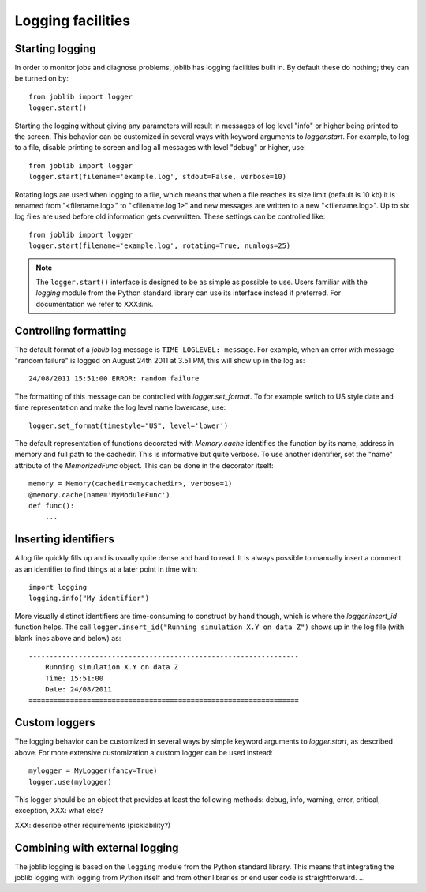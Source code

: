 Logging facilities
==================

Starting logging
----------------

In order to monitor jobs and diagnose problems, joblib has logging facilities
built in.  By default these do nothing; they can be turned on by::

    from joblib import logger
    logger.start()

Starting the logging without giving any parameters will result in messages of
log level "info" or higher being printed to the screen.  This behavior can be
customized in several ways with keyword arguments to `logger.start`.  For
example, to log to a file, disable printing to screen and log all messages with
level "debug" or higher, use::

    from joblib import logger
    logger.start(filename='example.log', stdout=False, verbose=10)

Rotating logs are used when logging to a file, which means that when a file
reaches its size limit (default is 10 kb) it is renamed from "<filename.log>"
to "<filename.log.1>" and new messages are written to a new "<filename.log>".
Up to six log files are used before old information gets overwritten.  These
settings can be controlled like::

    from joblib import logger
    logger.start(filename='example.log', rotating=True, numlogs=25)

.. note:: The ``logger.start()`` interface is designed to be as simple as
          possible to use.  Users familiar with the `logging` module from the
          Python standard library can use its interface instead if preferred. 
          For documentation we refer to XXX:link.


Controlling formatting
----------------------

The default format of a `joblib` log message is ``TIME LOGLEVEL: message``. 
For example, when an error with message "random failure" is logged on August
24th 2011 at 3.51 PM, this will show up in the log as::

    24/08/2011 15:51:00 ERROR: random failure

The formatting of this message can be controlled with `logger.set_format`.  To
for example switch to US style date and time representation and make the log
level name lowercase, use::

    logger.set_format(timestyle="US", level='lower')

The default representation of functions decorated with `Memory.cache`
identifies the function by its name, address in memory and full path to the
cachedir.  This is informative but quite verbose.  To use another identifier,
set the "name" attribute of the `MemorizedFunc` object.  This can be done in
the decorator itself::

    memory = Memory(cachedir=<mycachedir>, verbose=1)
    @memory.cache(name='MyModuleFunc')
    def func():
        ...


Inserting identifiers
---------------------

A log file quickly fills up and is usually quite dense and hard to read.  It is
always possible to manually insert a comment as an identifier to find things at
a later point in time with::

    import logging
    logging.info("My identifier")

More visually distinct identifiers are time-consuming to construct by hand
though, which is where the `logger.insert_id` function helps.  The call
``logger.insert_id("Running simulation X.Y on data Z")`` shows up in the log
file (with blank lines above and below) as::

    -----------------------------------------------------------------
        Running simulation X.Y on data Z
        Time: 15:51:00
        Date: 24/08/2011
    =================================================================


Custom loggers
--------------

The logging behavior can be customized in several ways by simple keyword
arguments to `logger.start`, as described above.  For more extensive
customization a custom logger can be used instead::

    mylogger = MyLogger(fancy=True)
    logger.use(mylogger)

This logger should be an object that provides at least the following methods:
debug, info, warning, error, critical, exception, XXX: what else?

XXX: describe other requirements (picklability?)


Combining with external logging 
-------------------------------

The joblib logging is based on the ``logging`` module from the Python standard
library.  This means that integrating the joblib logging with logging from
Python itself and from other libraries or end user code is straightforward.
...

